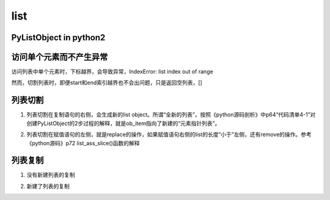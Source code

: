 list
======
PyListObject in python2
-----------------------------

访问单个元素而不产生异常
--------------------------
访问列表中单个元素时，下标越界，会导致异常，IndexError: list index out of range

然而，切割列表时，即便start和end索引越界也不会出问题，只是返回空列表，[]

列表切割
---------
1. 列表切割在复制语句的右侧，会生成新的list object。所谓“全新的列表”，按照《python源码剖析》中p64“代码清单4-1”对创建PyListObject的2步过程的解释，就是ob_item指向了新建的“元素指针列表”。

.. code-block:: python
    :linenos:

    a = [1,2,3,4,5]
    b = a[1:] //[2,3,4,5]
    >>> b[0] = 7
    >>> b
    [7, 3, 4, 5]
    >>> a
    [1, 2, 3, 4, 5]

2. 列表切割在赋值语句的左侧，就是replace的操作，如果赋值语句右侧的list的长度“小于”左侧，还有remove的操作。参考《python源码》p72 list_ass_slice()函数的解释

.. code-block:: python
    :linenos:

    >>> c
    [10, 'a', 'b', 'c', 'd', 4, 5]
    #['b', 'c', 'd']换成了['f','g']
    >>> c[2:5] = ['f','g']  
    >>> c
    [10, 'a', 'f', 'g', 4, 5]

列表复制
---------------
1. 没有新建列表的复制

.. code-block:: python
    :linenos:

    >>> a
    [1, 2, 3, 4, 5]
    >>> c = a //c和a是同一个列表
    >>> c
    [1, 2, 3, 4, 5]
    >>> c[0] = 9
    >>> c
    [9, 2, 3, 4, 5]
    >>> a
    [9, 2, 3, 4, 5]

2. 新建了列表的复制

.. code-block:: python
    :linenos:

    >>> a
    [9, 2, 3, 4, 5]
    #列表切割在赋值语句的右侧的意义见上一小节
    >>> d = a[:]  
    >>> d
    [9, 2, 3, 4, 5]
    >>> d[0] = 1
    >>> d
    [1, 2, 3, 4, 5]
    >>> a
    [9, 2, 3, 4, 5]